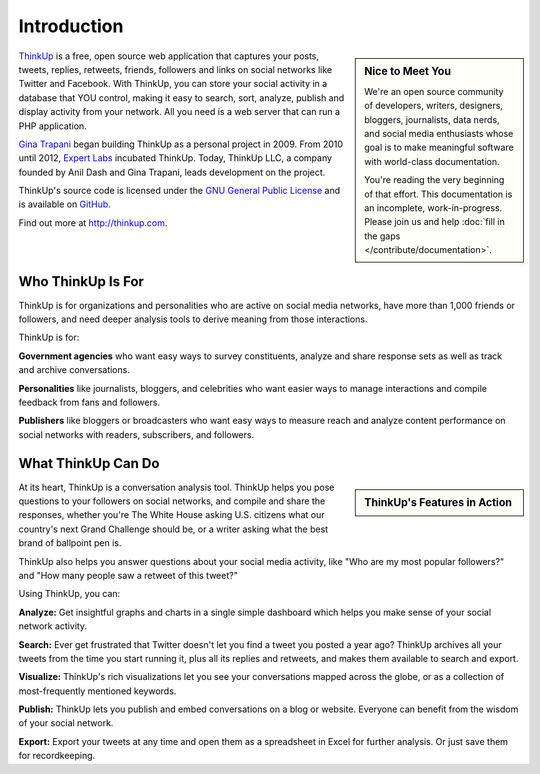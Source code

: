 Introduction
============

.. sidebar:: Nice to Meet You

    We're an open source community of developers, writers, designers, bloggers, journalists, data nerds,
    and social media enthusiasts whose goal is to make meaningful software with world-class documentation.
    
    You're reading the very beginning of that effort. This documentation is an incomplete, work-in-progress. Please 
    join us and help :doc:`fill in the gaps </contribute/documentation>`.

`ThinkUp <http://thinkup.com>`_ is a free, open source web application that captures your posts, tweets, replies,
retweets, friends, followers and links on social networks like Twitter and Facebook. With ThinkUp, you can store your
social activity in a database that YOU control, making it easy to search, sort, analyze, publish and display activity
from your network. All you need is a web server that can run a PHP application.

`Gina Trapani <http://ginatrapani.org>`_ began building ThinkUp as a personal project in 2009. From 2010 until 2012,
`Expert Labs <http://expertlabs.org>`_ incubated ThinkUp. Today, ThinkUp LLC, a company founded by Anil Dash and
Gina Trapani, leads development on the project.

ThinkUp's source code is licensed under the `GNU General Public License <http://www.gnu.org/licenses/gpl.html>`_ and 
is available on `GitHub <http://github.com/ginatrapani/ThinkUp>`_.

Find out more at http://thinkup.com.

Who ThinkUp Is For
------------------

ThinkUp is for organizations and personalities who are active on social media networks, have more than 1,000 friends 
or followers, and need deeper analysis tools to derive meaning from those interactions.

ThinkUp is for:

**Government agencies** who want easy ways to survey constituents, analyze and share response sets as well as track and
archive conversations.

**Personalities** like journalists, bloggers, and celebrities who want easier ways to manage interactions and compile
feedback from fans and followers.

**Publishers** like bloggers or broadcasters who want easy ways to measure reach and analyze content performance
on social networks with readers, subscribers, and followers.

What ThinkUp Can Do
-------------------

.. sidebar:: ThinkUp's Features in Action

    .. raw:: html

        <iframe title="YouTube video player" style="width: 100%; height:250px; border: 0;" src="http://www.youtube.com/embed/PnVe9NYolDU?rel=0"></iframe> 

At its heart, ThinkUp is a conversation analysis tool. ThinkUp helps you pose questions to your followers on social
networks, and compile and share the responses, whether you're The White House asking U.S. citizens what our country's
next Grand Challenge should be, or a writer asking what the best brand of ballpoint pen is.

ThinkUp also helps you answer questions about your social media activity, like "Who are my most popular followers?" and
"How many people saw a retweet of this tweet?"

Using ThinkUp, you can:

**Analyze:** Get insightful graphs and charts in a single simple dashboard which helps you make sense of your social
network activity.

**Search:** Ever get frustrated that Twitter doesn't let you find a tweet you posted a year ago? ThinkUp archives
all your tweets from the time you start running it, plus all its replies and retweets, and makes them available to
search and export.

**Visualize:** ThinkUp's rich visualizations let you see your conversations mapped across the globe, or as a collection
of most-frequently mentioned keywords.

**Publish:** ThinkUp lets you publish and embed conversations on a blog or website. Everyone can benefit from the wisdom
of your social network.

**Export:** Export your tweets at any time and open them as a spreadsheet in Excel for further analysis. Or just save
them for recordkeeping.
